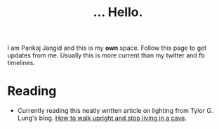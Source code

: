 #+TITLE: ... Hello.

I am Pankaj Jangid and this is my *own* space. Follow this page to get updates from me. Usually this is more current than my twitter and fb timelines.

* Reading
  - Currently reading this neatly written article on lighting from Tylor G. Lung's blog. [[https://taylor.gl/blog/9/][How to walk upright and stop living in a cave]].



